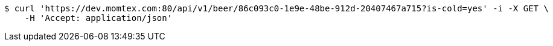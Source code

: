 [source,bash]
----
$ curl 'https://dev.momtex.com:80/api/v1/beer/86c093c0-1e9e-48be-912d-20407467a715?is-cold=yes' -i -X GET \
    -H 'Accept: application/json'
----